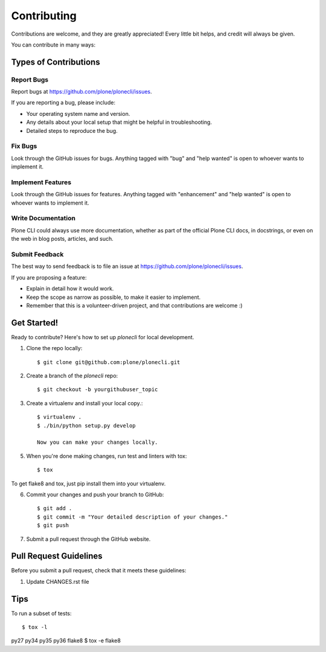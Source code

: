 .. highlight:: shell

============
Contributing
============

Contributions are welcome, and they are greatly appreciated! Every
little bit helps, and credit will always be given.

You can contribute in many ways:

Types of Contributions
----------------------

Report Bugs
~~~~~~~~~~~

Report bugs at https://github.com/plone/plonecli/issues.

If you are reporting a bug, please include:

* Your operating system name and version.
* Any details about your local setup that might be helpful in troubleshooting.
* Detailed steps to reproduce the bug.

Fix Bugs
~~~~~~~~

Look through the GitHub issues for bugs. Anything tagged with "bug"
and "help wanted" is open to whoever wants to implement it.

Implement Features
~~~~~~~~~~~~~~~~~~

Look through the GitHub issues for features. Anything tagged with "enhancement"
and "help wanted" is open to whoever wants to implement it.

Write Documentation
~~~~~~~~~~~~~~~~~~~

Plone CLI could always use more documentation, whether as part of the
official Plone CLI docs, in docstrings, or even on the web in blog posts,
articles, and such.

Submit Feedback
~~~~~~~~~~~~~~~

The best way to send feedback is to file an issue at https://github.com/plone/plonecli/issues.

If you are proposing a feature:

* Explain in detail how it would work.
* Keep the scope as narrow as possible, to make it easier to implement.
* Remember that this is a volunteer-driven project, and that contributions
  are welcome :)

Get Started!
------------

Ready to contribute? Here's how to set up `plonecli` for local development.

1. Clone the repo locally::

    $ git clone git@github.com:plone/plonecli.git

2. Create a branch of the `plonecli` repo::

    $ git checkout -b yourgithubuser_topic

3. Create a virtualenv and install your local copy.::

    $ virtualenv .
    $ ./bin/python setup.py develop

    Now you can make your changes locally.

5. When you're done making changes, run test and linters with tox::

    $ tox

To get flake8 and tox, just pip install them into your virtualenv.

6. Commit your changes and push your branch to GitHub::

    $ git add .
    $ git commit -m "Your detailed description of your changes."
    $ git push

7. Submit a pull request through the GitHub website.

Pull Request Guidelines
-----------------------

Before you submit a pull request, check that it meets these guidelines:

1. Update CHANGES.rst file


Tips
----

To run a subset of tests::

$ tox -l
py27
py34
py35
py36
flake8
$ tox -e flake8

